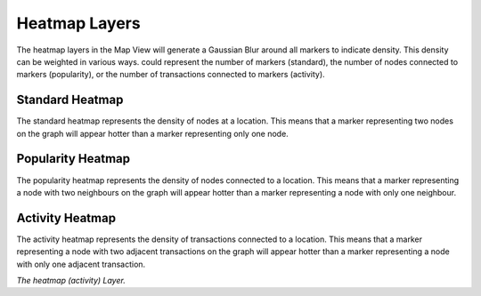 Heatmap Layers
--------------

The heatmap layers in the Map View will generate a Gaussian Blur around all markers to indicate density. This density can be weighted in various ways. could represent the number of markers (standard), the number of nodes connected to markers (popularity), or the number of transactions connected to markers (activity).

Standard Heatmap
````````````````

The standard heatmap represents the density of nodes at a location. This means that a marker representing two nodes on the graph will appear hotter than a marker representing only one node.

Popularity Heatmap
``````````````````

The popularity heatmap represents the density of nodes connected to a location. This means that a marker representing a node with two neighbours on the graph will appear hotter than a marker representing a node with only one neighbour.

Activity Heatmap
````````````````

The activity heatmap represents the density of transactions connected to a location. This means that a marker representing a node with two adjacent transactions on the graph will appear hotter than a marker representing a node with only one adjacent transaction.

|resources-mapview-layers-heatmap.png| *The heatmap (activity) Layer.*

.. |resources-mapview-layers-heatmap.png| image:: resources-mapview-layers-heatmap.png


.. help-id: au.gov.asd.tac.constellation.views.mapview.layers.AbstractHeatmapLayer
